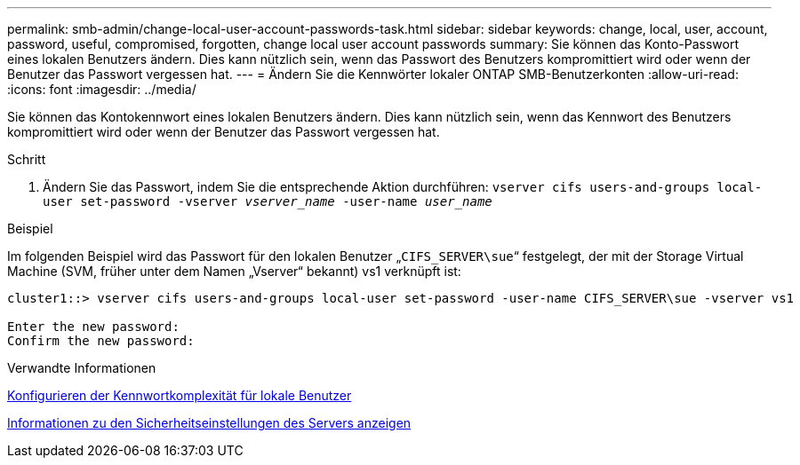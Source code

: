 ---
permalink: smb-admin/change-local-user-account-passwords-task.html 
sidebar: sidebar 
keywords: change, local, user, account, password, useful, compromised, forgotten, change local user account passwords 
summary: Sie können das Konto-Passwort eines lokalen Benutzers ändern. Dies kann nützlich sein, wenn das Passwort des Benutzers kompromittiert wird oder wenn der Benutzer das Passwort vergessen hat. 
---
= Ändern Sie die Kennwörter lokaler ONTAP SMB-Benutzerkonten
:allow-uri-read: 
:icons: font
:imagesdir: ../media/


[role="lead"]
Sie können das Kontokennwort eines lokalen Benutzers ändern. Dies kann nützlich sein, wenn das Kennwort des Benutzers kompromittiert wird oder wenn der Benutzer das Passwort vergessen hat.

.Schritt
. Ändern Sie das Passwort, indem Sie die entsprechende Aktion durchführen: `vserver cifs users-and-groups local-user set-password -vserver _vserver_name_ -user-name _user_name_`


.Beispiel
Im folgenden Beispiel wird das Passwort für den lokalen Benutzer „`CIFS_SERVER\sue`“ festgelegt, der mit der Storage Virtual Machine (SVM, früher unter dem Namen „Vserver“ bekannt) vs1 verknüpft ist:

[listing]
----
cluster1::> vserver cifs users-and-groups local-user set-password -user-name CIFS_SERVER\sue -vserver vs1

Enter the new password:
Confirm the new password:
----
.Verwandte Informationen
xref:enable-disable-password-complexity-local-users-task.adoc[Konfigurieren der Kennwortkomplexität für lokale Benutzer]

xref:display-server-security-settings-task.adoc[Informationen zu den Sicherheitseinstellungen des Servers anzeigen]
